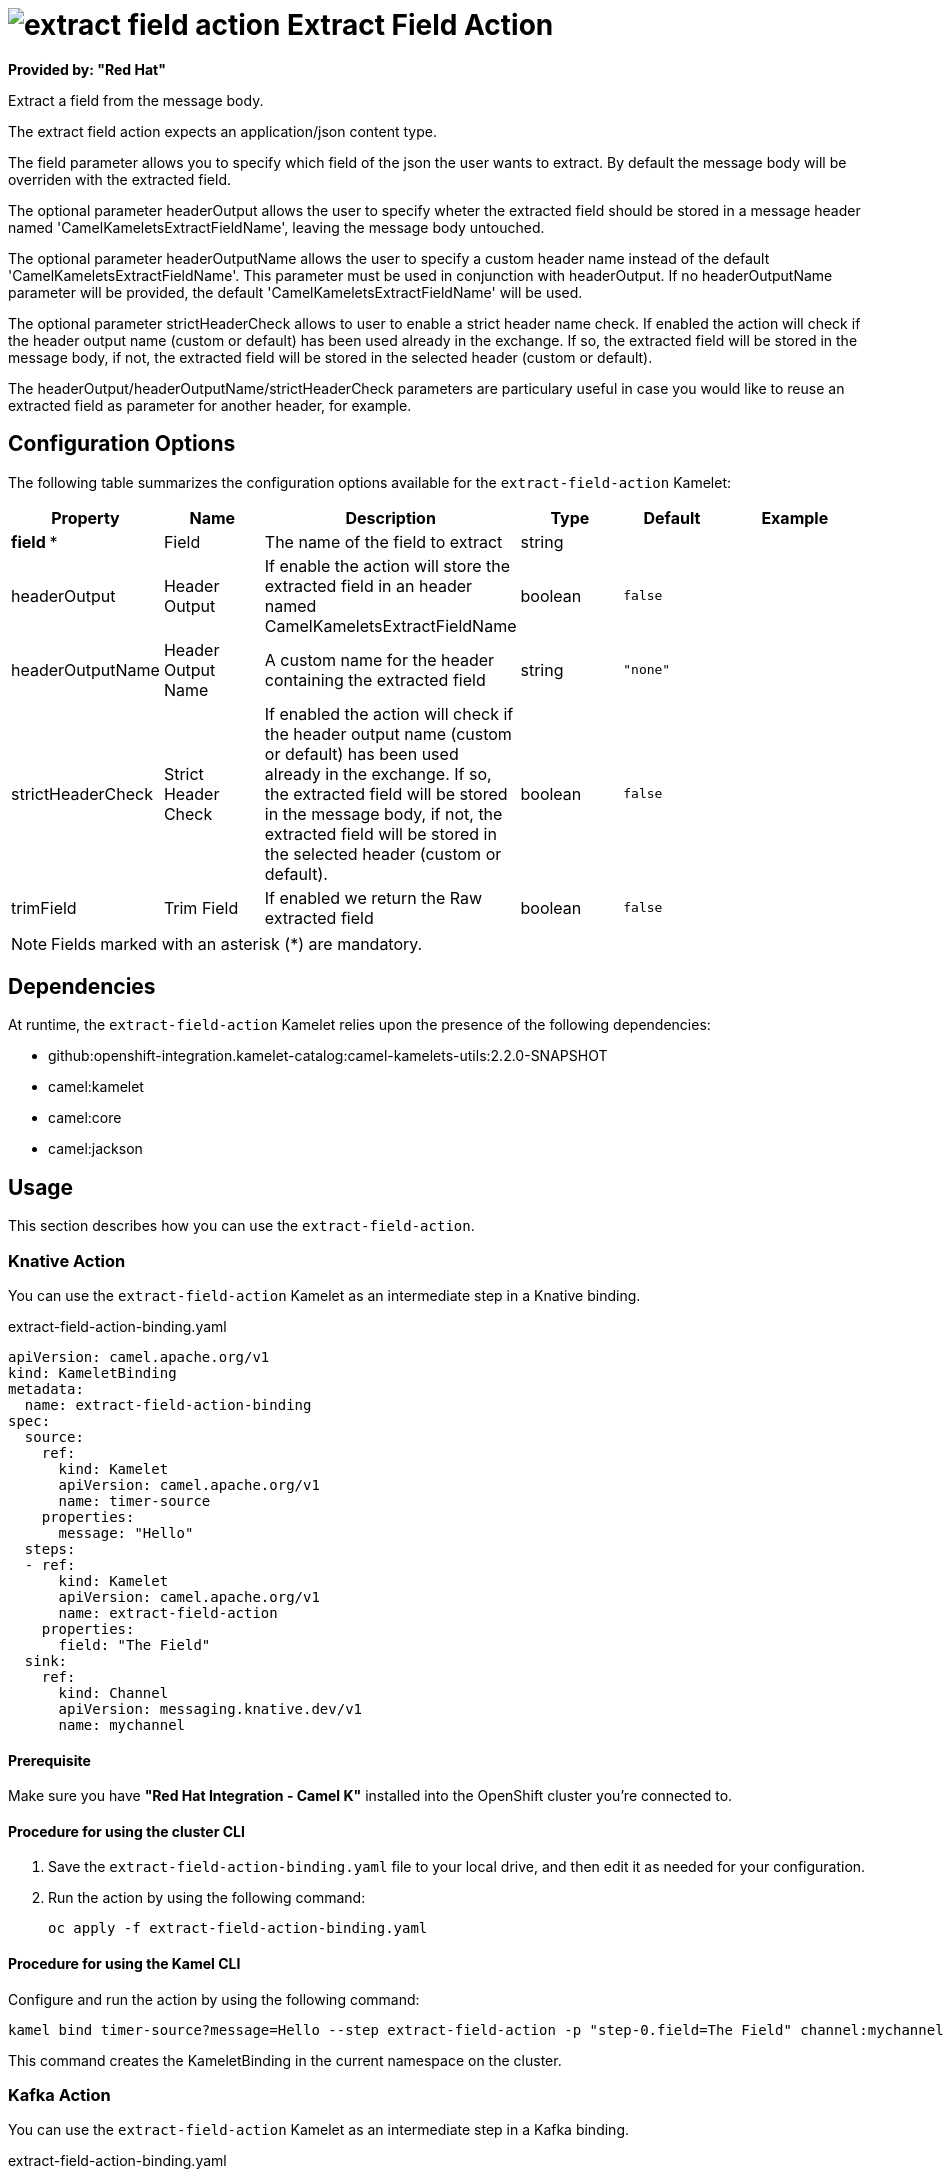 // THIS FILE IS AUTOMATICALLY GENERATED: DO NOT EDIT

= image:kamelets/extract-field-action.svg[] Extract Field Action

*Provided by: "Red Hat"*

Extract a field from the message body.

The extract field action expects an application/json content type.

The field parameter allows you to specify which field of the json the user wants to extract. By default the message body will be overriden with the extracted field.

The optional parameter headerOutput allows the user to specify wheter the extracted field should be stored in a message header named 'CamelKameletsExtractFieldName', leaving the message body untouched.

The optional parameter headerOutputName allows the user to specify a custom header name instead of the default 'CamelKameletsExtractFieldName'. This parameter must be used in conjunction with headerOutput.
If no headerOutputName parameter will be provided, the default 'CamelKameletsExtractFieldName' will be used.

The optional parameter strictHeaderCheck allows to user to enable a strict header name check. If enabled the action will check if the header output name (custom or default) has been used already in the     exchange. If so, the extracted field will be stored in the message body, if not, the extracted field will be stored in the selected header (custom or default).

The headerOutput/headerOutputName/strictHeaderCheck parameters are particulary useful in case you would like to reuse an extracted field as parameter for another header, for example.

== Configuration Options

The following table summarizes the configuration options available for the `extract-field-action` Kamelet:
[width="100%",cols="2,^2,3,^2,^2,^3",options="header"]
|===
| Property| Name| Description| Type| Default| Example
| *field {empty}* *| Field| The name of the field to extract| string| | 
| headerOutput| Header Output| If enable the action will store the extracted field in an header named CamelKameletsExtractFieldName| boolean| `false`| 
| headerOutputName| Header Output Name| A custom name for the header containing the extracted field| string| `"none"`| 
| strictHeaderCheck| Strict Header Check| If enabled the action will check if the header output name (custom or default) has been used already in the exchange. If so, the extracted field will be stored in the message body, if not, the extracted field will be stored in the selected header (custom or default).| boolean| `false`| 
| trimField| Trim Field| If enabled we return the Raw extracted field| boolean| `false`| 
|===

NOTE: Fields marked with an asterisk ({empty}*) are mandatory.


== Dependencies

At runtime, the `extract-field-action` Kamelet relies upon the presence of the following dependencies:

- github:openshift-integration.kamelet-catalog:camel-kamelets-utils:2.2.0-SNAPSHOT
- camel:kamelet
- camel:core
- camel:jackson 

== Usage

This section describes how you can use the `extract-field-action`.

=== Knative Action

You can use the `extract-field-action` Kamelet as an intermediate step in a Knative binding.

.extract-field-action-binding.yaml
[source,yaml]
----
apiVersion: camel.apache.org/v1
kind: KameletBinding
metadata:
  name: extract-field-action-binding
spec:
  source:
    ref:
      kind: Kamelet
      apiVersion: camel.apache.org/v1
      name: timer-source
    properties:
      message: "Hello"
  steps:
  - ref:
      kind: Kamelet
      apiVersion: camel.apache.org/v1
      name: extract-field-action
    properties:
      field: "The Field"
  sink:
    ref:
      kind: Channel
      apiVersion: messaging.knative.dev/v1
      name: mychannel

----

==== *Prerequisite*

Make sure you have *"Red Hat Integration - Camel K"* installed into the OpenShift cluster you're connected to.

==== *Procedure for using the cluster CLI*

. Save the `extract-field-action-binding.yaml` file to your local drive, and then edit it as needed for your configuration.

. Run the action by using the following command:
+
[source,shell]
----
oc apply -f extract-field-action-binding.yaml
----

==== *Procedure for using the Kamel CLI*

Configure and run the action by using the following command:

[source,shell]
----
kamel bind timer-source?message=Hello --step extract-field-action -p "step-0.field=The Field" channel:mychannel
----

This command creates the KameletBinding in the current namespace on the cluster.

=== Kafka Action

You can use the `extract-field-action` Kamelet as an intermediate step in a Kafka binding.

.extract-field-action-binding.yaml
[source,yaml]
----
apiVersion: camel.apache.org/v1
kind: KameletBinding
metadata:
  name: extract-field-action-binding
spec:
  source:
    ref:
      kind: Kamelet
      apiVersion: camel.apache.org/v1
      name: timer-source
    properties:
      message: "Hello"
  steps:
  - ref:
      kind: Kamelet
      apiVersion: camel.apache.org/v1
      name: extract-field-action
    properties:
      field: "The Field"
  sink:
    ref:
      kind: KafkaTopic
      apiVersion: kafka.strimzi.io/v1beta1
      name: my-topic

----

==== *Prerequisites*

Ensure that you've installed the *AMQ Streams* operator in your OpenShift cluster and created a topic named `my-topic` in the current namespace.
Make also sure you have *"Red Hat Integration - Camel K"* installed into the OpenShift cluster you're connected to.

==== *Procedure for using the cluster CLI*

. Save the `extract-field-action-binding.yaml` file to your local drive, and then edit it as needed for your configuration.

. Run the action by using the following command:
+
[source,shell]
----
oc apply -f extract-field-action-binding.yaml
----

==== *Procedure for using the Kamel CLI*

Configure and run the action by using the following command:

[source,shell]
----
kamel bind timer-source?message=Hello --step extract-field-action -p "step-0.field=The Field" kafka.strimzi.io/v1beta1:KafkaTopic:my-topic
----

This command creates the KameletBinding in the current namespace on the cluster.

== Kamelet source file

https://github.com/openshift-integration/kamelet-catalog/blob/main/extract-field-action.kamelet.yaml

// THIS FILE IS AUTOMATICALLY GENERATED: DO NOT EDIT
